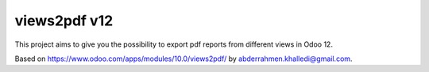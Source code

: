 =========================
views2pdf v12
=========================
This project aims to give you the possibility to export pdf reports from different views in Odoo 12.

Based on https://www.odoo.com/apps/modules/10.0/views2pdf/ by abderrahmen.khalledi@gmail.com.
